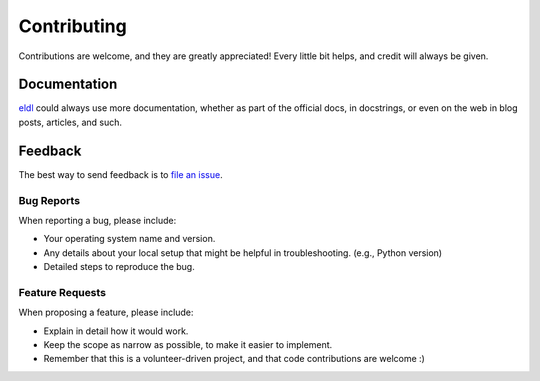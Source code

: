 ============
Contributing
============

Contributions are welcome, and they are greatly appreciated! Every
little bit helps, and credit will always be given.

Documentation
-------------

eldl_ could always use more documentation, whether as part of the
official docs, in docstrings, or even on the web in blog posts,
articles, and such.

Feedback
--------

The best way to send feedback is to `file an issue`_.

Bug Reports
~~~~~~~~~~~

When reporting a bug, please include:

* Your operating system name and version.

* Any details about your local setup that might be helpful in troubleshooting.
  (e.g., Python version)

* Detailed steps to reproduce the bug.

Feature Requests
~~~~~~~~~~~~~~~~

When proposing a feature, please include:

* Explain in detail how it would work.

* Keep the scope as narrow as possible, to make it easier to implement.

* Remember that this is a volunteer-driven project, and that code contributions
  are welcome :)

.. _file an issue: https://gitlab.com/ugognw/python-comp-chem-utils/-/issues
.. _eldl: https://github.com/ugognw/eldl
